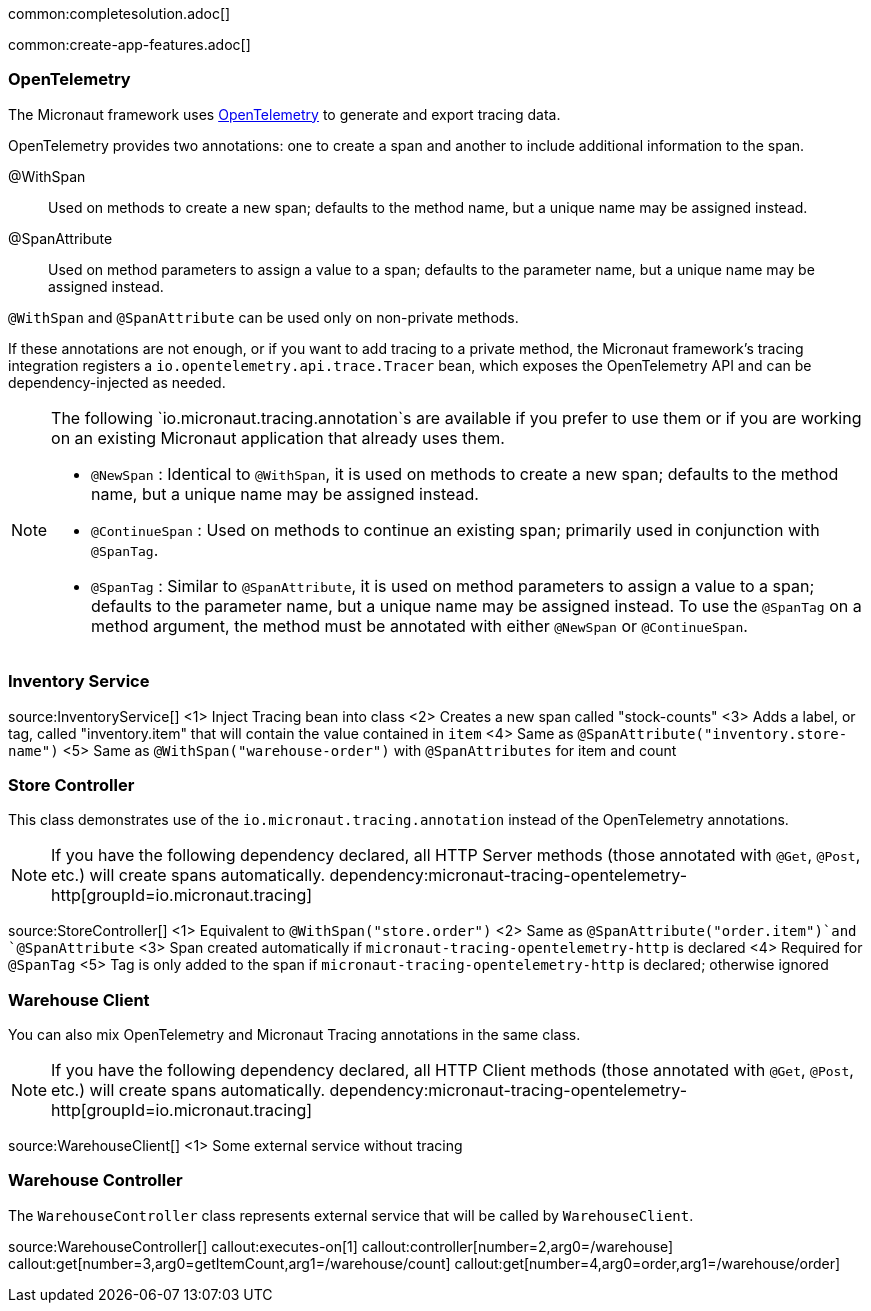 common:completesolution.adoc[]

common:create-app-features.adoc[]

=== OpenTelemetry

The Micronaut framework uses https://opentelemetry.io/[OpenTelemetry] to generate and export tracing data.

OpenTelemetry provides two annotations: one to create a span and another to include additional information to the span.

@WithSpan:: Used on methods to create a new span; defaults to the method name, but a unique name may be assigned instead.

@SpanAttribute:: Used on method parameters to assign a value to a span; defaults to the parameter name, but a unique name may be assigned instead.

`@WithSpan` and `@SpanAttribute` can be used only on non-private methods.

If these annotations are not enough, or if you want to add tracing to a private method, the Micronaut framework’s tracing integration registers a `io.opentelemetry.api.trace.Tracer` bean, which exposes the OpenTelemetry API and can be dependency-injected as needed.

[NOTE]
====
The following `io.micronaut.tracing.annotation`s are available if you prefer to use them or if you are working on an existing Micronaut application that already uses them.

- `@NewSpan` : Identical to `@WithSpan`, it is used on methods to create a new span; defaults to the method name, but a unique name may be assigned instead.
- `@ContinueSpan` : Used on methods to continue an existing span; primarily used in conjunction with `@SpanTag`.
- `@SpanTag` : Similar to `@SpanAttribute`, it is used on method parameters to assign a value to a span; defaults to the parameter name, but a unique name may be assigned instead. To use the `@SpanTag` on a method argument, the method must be annotated with either `@NewSpan` or `@ContinueSpan`.
====

=== Inventory Service

source:InventoryService[]
<1> Inject Tracing bean into class
<2> Creates a new span called "stock-counts"
<3> Adds a label, or tag, called "inventory.item" that will contain the value contained in `item`
<4> Same as `@SpanAttribute("inventory.store-name")`
<5> Same as `@WithSpan("warehouse-order")` with `@SpanAttributes` for item and count

=== Store Controller

This class demonstrates use of the `io.micronaut.tracing.annotation` instead of the OpenTelemetry annotations.

[NOTE]
====
If you have the following dependency declared, all HTTP Server methods (those annotated with `@Get`, `@Post`, etc.) will create spans automatically.
dependency:micronaut-tracing-opentelemetry-http[groupId=io.micronaut.tracing]
====

source:StoreController[]
<1> Equivalent to `@WithSpan("store.order")`
<2> Same as `@SpanAttribute("order.item")`and `@SpanAttribute`
<3> Span created automatically if `micronaut-tracing-opentelemetry-http` is declared
<4> Required for `@SpanTag`
<5> Tag is only added to the span if `micronaut-tracing-opentelemetry-http` is declared; otherwise ignored

=== Warehouse Client

You can also mix OpenTelemetry and Micronaut Tracing annotations in the same class.

[NOTE]
====
If you have the following dependency declared, all HTTP Client methods (those annotated with `@Get`, `@Post`, etc.) will create spans automatically.
dependency:micronaut-tracing-opentelemetry-http[groupId=io.micronaut.tracing]
====

source:WarehouseClient[]
<1> Some external service without tracing

=== Warehouse Controller

The `WarehouseController` class represents external service that will be called by `WarehouseClient`.

source:WarehouseController[]
callout:executes-on[1]
callout:controller[number=2,arg0=/warehouse]
callout:get[number=3,arg0=getItemCount,arg1=/warehouse/count]
callout:get[number=4,arg0=order,arg1=/warehouse/order]
